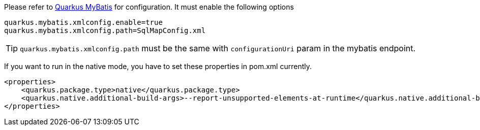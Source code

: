 Please refer to https://quarkiverse.github.io/quarkiverse-docs/quarkus-mybatis/dev/index.html[Quarkus MyBatis] for configuration. It must enable the following options

[source, properties]
----
quarkus.mybatis.xmlconfig.enable=true
quarkus.mybatis.xmlconfig.path=SqlMapConfig.xml
----
TIP: `quarkus.mybatis.xmlconfig.path` must be the same with `configurationUri` param in the mybatis endpoint.

If you want to run in the native mode, you have to set these properties in pom.xml currently.

[source, xml]
----
<properties>
    <quarkus.package.type>native</quarkus.package.type>
    <quarkus.native.additional-build-args>--report-unsupported-elements-at-runtime</quarkus.native.additional-build-args>
</properties>
----